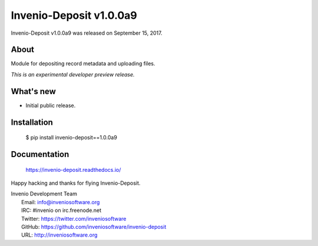 ==========================
 Invenio-Deposit v1.0.0a9
==========================

Invenio-Deposit v1.0.0a9 was released on September 15, 2017.

About
-----

Module for depositing record metadata and uploading files.

*This is an experimental developer preview release.*

What's new
----------

- Initial public release.

Installation
------------

   $ pip install invenio-deposit==1.0.0a9

Documentation
-------------

   https://invenio-deposit.readthedocs.io/

Happy hacking and thanks for flying Invenio-Deposit.

| Invenio Development Team
|   Email: info@inveniosoftware.org
|   IRC: #invenio on irc.freenode.net
|   Twitter: https://twitter.com/inveniosoftware
|   GitHub: https://github.com/inveniosoftware/invenio-deposit
|   URL: http://inveniosoftware.org
